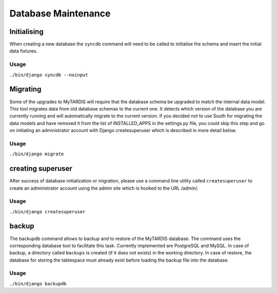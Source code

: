 ====================
Database Maintenance
====================

Initialising
------------

When creating a new database the ``syncdb`` command will need to be
called to initialise the schema and insert the initial data fixtures.

Usage
~~~~~
``./bin/django syncdb --noinput``

Migrating
---------

Some of the upgrades to MyTARDIS will require that the database schema
be upgraded to match the internal data model. This tool migrates data
from old database schemas to the current one. It detects which version
of the database you are currently running and will automatically
migrate to the current version. If you decided not to use South for 
migrating the data models and have removed it from the list of 
INSTALLED_APPS in the settings.py file, you could skip this step and 
go on initiating an administrator account with Django createsuperuser
which is described in more detail below.

Usage
~~~~~
``./bin/django migrate``

creating superuser
---------
After success of database initialization or migration, please use a 
command line utility called ``createsuperuser`` to create an 
administrator account using the admin site which is hooked to the URL
/admin/. 

Usage
~~~~~
``./bin/django createsuperuser``

backup
------

The backupdb command allows to backup and to restore of the MyTARDIS
database.  The command uses the corresponding database tool to
facilitate this task. Currently implemented are PostgreSQL and
MySQL. In case of backup, a directory called ``backups`` is created
(if it does not exists) in the working directory.  In case of restore,
the database for storing the tablespace must already exist before
loading the backup file into the database.

Usage
~~~~~
``./bin/django backupdb``

.. option:: -r FILE, --restore=FILE
.. option:: -v VERBOSITY, --verbosity=VERBOSITY
.. option:: --settings=SETTINGS
.. option:: --pythonpath=PYTHONPATH
.. option:: --traceback
.. option:: --version
.. option:: -h, --help
